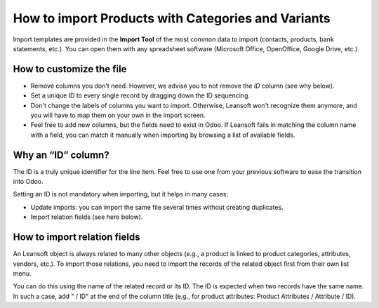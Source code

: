 ===================================================
How to import Products with Categories and Variants
===================================================

Import templates are provided in the **Import Tool** of the most common data to
import (contacts, products, bank statements, etc.).
You can open them with any spreadsheet software (Microsoft Office,
OpenOffice, Google Drive, etc.).

How to customize the file
=========================

* Remove columns you don't need. However, we advise you to not remove the *ID* column (see
  why below).
* Set a unique ID to every single record by dragging down the ID sequencing.
* Don't change the labels of columns you want to import. Otherwise, Leansoft won't recognize
  them anymore, and you will have to map them on your own in the import screen.
* Feel free to add new columns, but the fields need to exist in Odoo. If Leansoft fails
  in matching the column name with a field, you can match it manually when importing
  by browsing a list of available fields.


Why an “ID” column?
===================

The ID is a truly unique identifier for the line item. Feel free to use one from your
previous software to ease the transition into Odoo.

Setting an ID is not mandatory when importing, but it helps in many cases:

* Update imports: you can import the same file several times without creating duplicates.
* Import relation fields (see here below).

How to import relation fields
=============================

An Leansoft object is always related to many other objects (e.g., a product is linked
to product categories, attributes, vendors, etc.). To import those relations, you need to
import the records of the related object first from their own list menu.

You can do this using the name of the related record or its ID. The ID is expected when
two records have the same name. In such a case, add " / ID" at the end of the column title
(e.g., for product attributes: Product Attributes / Attribute / ID).
